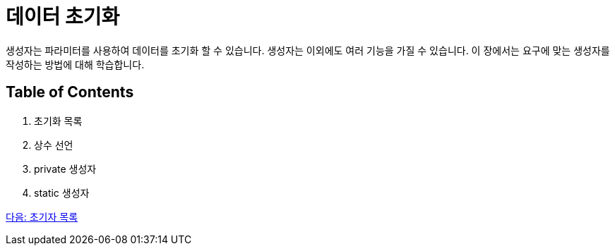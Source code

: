 = 데이터 초기화

생성자는 파라미터를 사용하여 데이터를 초기화 할 수 있습니다. 생성자는 이외에도 여러 기능을 가질 수 있습니다. 이 장에서는 요구에 맞는 생성자를 작성하는 방법에 대해 학습합니다.

== Table of Contents

1.	초기화 목록
2.	상수 선언
3.	private 생성자
4.	static 생성자

link:./08_initializer_list.adoc[다음: 초기자 목록]